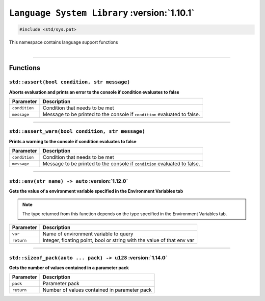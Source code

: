 ``Language System Library`` :version:`1.10.1`
=============================================

.. code-block:: hexpat

    #include <std/sys.pat>

| This namespace contains language support functions
|

------------------------

Functions
---------

``std::assert(bool condition, str message)``
^^^^^^^^^^^^^^^^^^^^^^^^^^^^^^^^^^^^^^^^^^^^

**Aborts evaluation and prints an error to the console if condition evaluates to false**


.. table::
    :align: left

    =============== =========================================================================
    Parameter       Description
    =============== =========================================================================
    ``condition``   Condition that needs to be met
    ``message``     Message to be printed to the console if ``condition`` evaluated to false.
    =============== =========================================================================

------------------------

``std::assert_warn(bool condition, str message)``
^^^^^^^^^^^^^^^^^^^^^^^^^^^^^^^^^^^^^^^^^^^^^^^^^

**Prints a warning to the console if condition evaluates to false**


.. table::
    :align: left

    =============== =========================================================================
    Parameter       Description
    =============== =========================================================================
    ``condition``   Condition that needs to be met
    ``message``     Message to be printed to the console if ``condition`` evaluated to false.
    =============== =========================================================================

------------------------

``std::env(str name) -> auto`` :version:`1.12.0`
^^^^^^^^^^^^^^^^^^^^^^^^^^^^^^^^^^^^^^^^^^^^^^^^

**Gets the value of a environment variable specified in the Environment Variables tab**

.. note::

    The type returned from this function depends on the type specified in the Environment Variables tab.

.. table::
    :align: left

    =============== =========================================================================
    Parameter       Description
    =============== =========================================================================
    ``var``         Name of environment variable to query
    ``return``      Integer, floating point, bool or string with the value of that env var
    =============== =========================================================================

------------------------

``std::sizeof_pack(auto ... pack) -> u128`` :version:`1.14.0`
^^^^^^^^^^^^^^^^^^^^^^^^^^^^^^^^^^^^^^^^^^^^^^^^^^^^^^^^^^^^^

**Gets the number of values contained in a parameter pack**

.. table::
    :align: left

    =============== =========================================================================
    Parameter       Description
    =============== =========================================================================
    ``pack``        Parameter pack
    ``return``      Number of values contained in parameter pack
    =============== =========================================================================